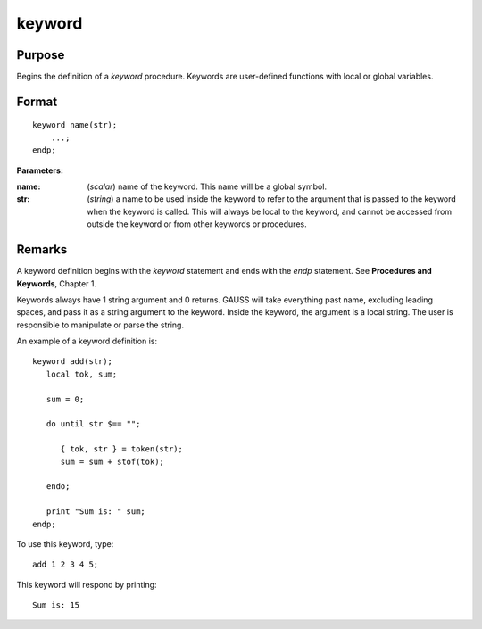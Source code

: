 
keyword
==============================================

Purpose
----------------

Begins the definition of a `keyword` procedure. Keywords are user-defined functions with local or global variables.

.. _keyword:
.. index:: keyword

Format
----------------

::

    keyword name(str);
        ...;
    endp;

**Parameters:**

:name: (*scalar*) name of the keyword. This name will be a global symbol.
:str: (*string*) a name to be used inside the keyword to refer to the argument that is passed to the keyword when the keyword is called.
    This will always be local to the keyword, and cannot be accessed from outside the keyword or from other keywords or procedures.


Remarks
-------

A keyword definition begins with the `keyword` statement and ends with the
`endp` statement. See **Procedures and Keywords**, Chapter 1.

Keywords always have 1 string argument and 0 returns. GAUSS will take
everything past name, excluding leading spaces, and pass it as a string
argument to the keyword. Inside the keyword, the argument is a local
string. The user is responsible to manipulate or parse the string.

An example of a keyword definition is:

::

   keyword add(str);
      local tok, sum;

      sum = 0;

      do until str $== "";

         { tok, str } = token(str);
         sum = sum + stof(tok);

      endo;

      print "Sum is: " sum;
   endp;

To use this keyword, type:

::

   add 1 2 3 4 5;

This keyword will respond by printing:

::

   Sum is: 15

.. seealso:: Functions `proc`, `local`, `endp`
